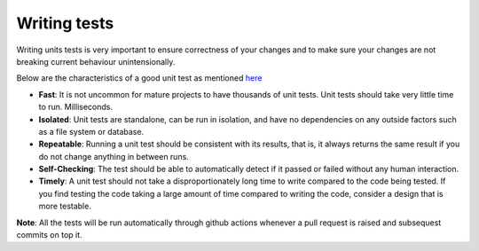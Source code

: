 Writing tests
=============
Writing units tests is very important to ensure correctness of your changes and to make sure your changes are not breaking current behaviour unintensionally.

Below are the characteristics of a good unit test as mentioned `here <https://docs.microsoft.com/en-us/dotnet/core/testing/unit-testing-best-practices#characteristics-of-a-good-unit-test>`_

* **Fast**: It is not uncommon for mature projects to have thousands of unit tests. Unit tests should take very little time to run. Milliseconds.
* **Isolated**: Unit tests are standalone, can be run in isolation, and have no dependencies on any outside factors such as a file system or database.
* **Repeatable**: Running a unit test should be consistent with its results, that is, it always returns the same result if you do not change anything in between runs.
* **Self-Checking**: The test should be able to automatically detect if it passed or failed without any human interaction.
* **Timely**: A unit test should not take a disproportionately long time to write compared to the code being tested. If you find testing the code taking a large amount of time compared to writing the code, consider a design that is more testable.

**Note**: All the tests will be run automatically through github actions whenever a pull request is raised and subsequest commits on top it.
